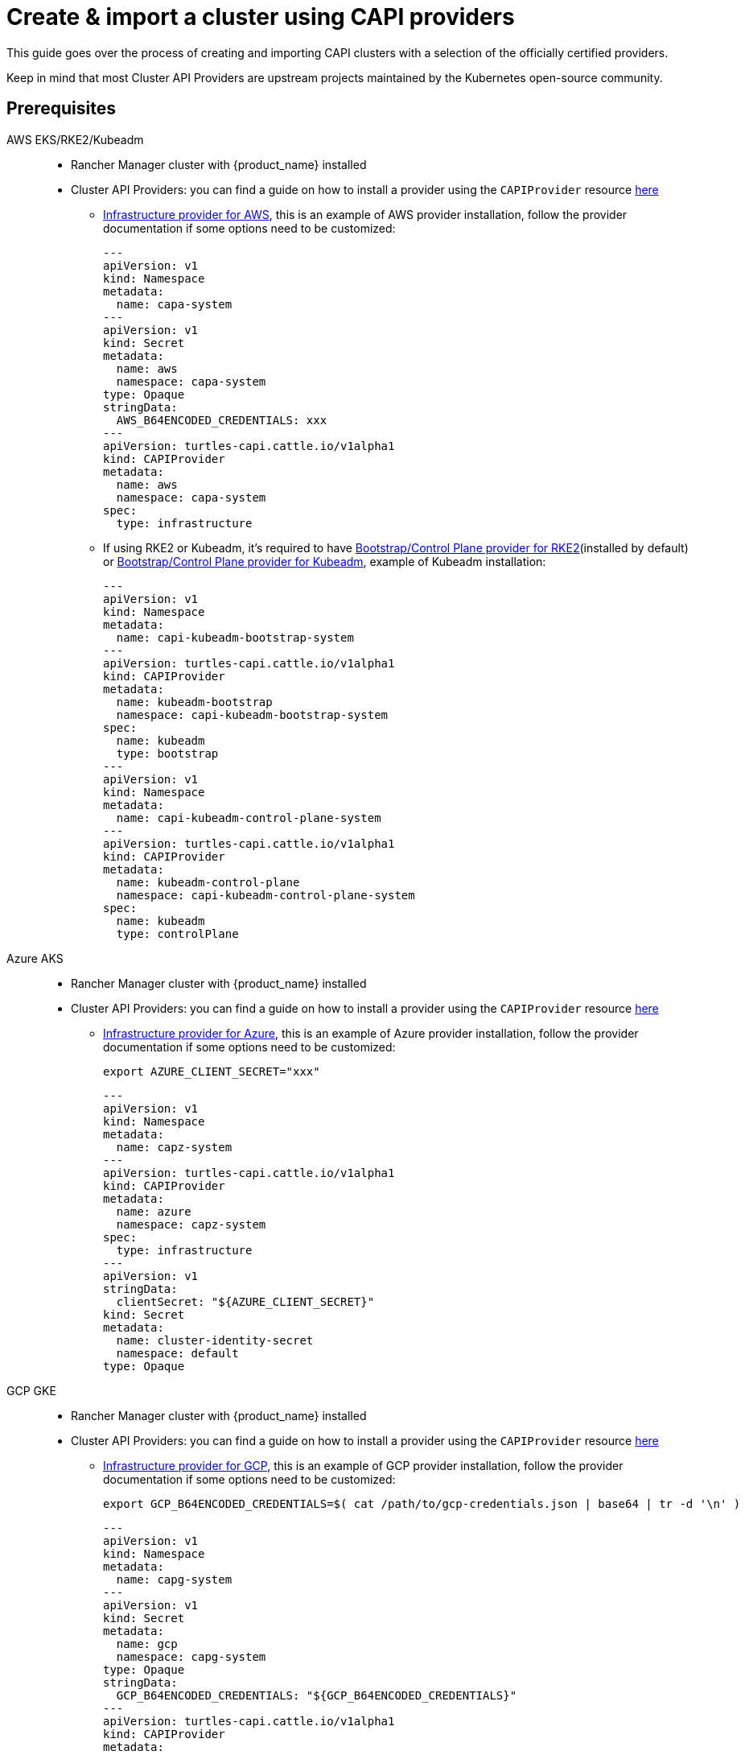 :doctype: book

= Create & import a cluster using CAPI providers

This guide goes over the process of creating and importing CAPI clusters with a selection of the officially certified providers.

Keep in mind that most Cluster API Providers are upstream projects maintained by the Kubernetes open-source community.

== Prerequisites

[tabs]
======
AWS EKS/RKE2/Kubeadm::
+
* Rancher Manager cluster with {product_name} installed
* Cluster API Providers: you can find a guide on how to install a provider using the `CAPIProvider` resource xref:../operator/capiprovider.adoc[here]
** https://github.com/kubernetes-sigs/cluster-api-provider-aws/[Infrastructure provider for AWS], this is an example of AWS provider installation,
follow the provider documentation if some options need to be customized:
+
[source,yaml]
----
---
apiVersion: v1
kind: Namespace
metadata:
  name: capa-system
---
apiVersion: v1
kind: Secret
metadata:
  name: aws
  namespace: capa-system
type: Opaque
stringData:
  AWS_B64ENCODED_CREDENTIALS: xxx
---
apiVersion: turtles-capi.cattle.io/v1alpha1
kind: CAPIProvider
metadata:
  name: aws
  namespace: capa-system
spec:
  type: infrastructure
----
+
** If using RKE2 or Kubeadm, it's required to have https://github.com/rancher/cluster-api-provider-rke2[Bootstrap/Control Plane provider for RKE2](installed by default) or https://github.com/kubernetes-sigs/cluster-api[Bootstrap/Control Plane provider for Kubeadm], 
example of Kubeadm installation:
+
[source,yaml]
----
---
apiVersion: v1
kind: Namespace
metadata:
  name: capi-kubeadm-bootstrap-system
---
apiVersion: turtles-capi.cattle.io/v1alpha1
kind: CAPIProvider
metadata:
  name: kubeadm-bootstrap
  namespace: capi-kubeadm-bootstrap-system
spec:
  name: kubeadm
  type: bootstrap
---
apiVersion: v1
kind: Namespace
metadata:
  name: capi-kubeadm-control-plane-system
---
apiVersion: turtles-capi.cattle.io/v1alpha1
kind: CAPIProvider
metadata:
  name: kubeadm-control-plane
  namespace: capi-kubeadm-control-plane-system
spec:
  name: kubeadm
  type: controlPlane
----

Azure AKS::
+
* Rancher Manager cluster with {product_name} installed
* Cluster API Providers: you can find a guide on how to install a provider using the `CAPIProvider` resource xref:../operator/capiprovider.adoc[here]
** https://github.com/kubernetes-sigs/cluster-api-provider-aws/[Infrastructure provider for Azure], this is an example of Azure provider installation,
follow the provider documentation if some options need to be customized:
+
[source,bash]
----
export AZURE_CLIENT_SECRET="xxx"
----
+
[source,yaml]
----
---
apiVersion: v1
kind: Namespace
metadata:
  name: capz-system
---
apiVersion: turtles-capi.cattle.io/v1alpha1
kind: CAPIProvider
metadata:
  name: azure
  namespace: capz-system
spec:
  type: infrastructure
---
apiVersion: v1
stringData:
  clientSecret: "${AZURE_CLIENT_SECRET}"
kind: Secret
metadata:
  name: cluster-identity-secret
  namespace: default
type: Opaque
----

GCP GKE::
+
* Rancher Manager cluster with {product_name} installed
* Cluster API Providers: you can find a guide on how to install a provider using the `CAPIProvider` resource xref:../operator/capiprovider.adoc[here]
** https://github.com/kubernetes-sigs/cluster-api-provider-gcp/[Infrastructure provider for GCP], this is an example of GCP provider installation,
follow the provider documentation if some options need to be customized:
+
[source,bash]
----
export GCP_B64ENCODED_CREDENTIALS=$( cat /path/to/gcp-credentials.json | base64 | tr -d '\n' )
----
+
[source,yaml]
----
---
apiVersion: v1
kind: Namespace
metadata:
  name: capg-system
---
apiVersion: v1
kind: Secret
metadata:
  name: gcp
  namespace: capg-system
type: Opaque
stringData:
  GCP_B64ENCODED_CREDENTIALS: "${GCP_B64ENCODED_CREDENTIALS}"
---
apiVersion: turtles-capi.cattle.io/v1alpha1
kind: CAPIProvider
metadata:
  name: gcp
  namespace: capg-system
spec:
  type: infrastructure
----

Docker RKE2/Kubeadm::
+
* Rancher Manager cluster with {product_name} installed 
* Cluster API Providers: you can find a guide on how to install a provider using the `CAPIProvider` resource xref:../operator/capiprovider.adoc[here]
** https://github.com/kubernetes-sigs/cluster-api[Infrastructure provider for Docker], example of Docker provider installation:
+
[source,yaml]
----
---
apiVersion: v1
kind: Namespace
metadata:
  name: capd-system
---
apiVersion: turtles-capi.cattle.io/v1alpha1
kind: CAPIProvider
metadata:
  name: docker
  namespace: capd-system
spec:
  type: infrastructure
----
+
** https://github.com/rancher/cluster-api-provider-rke2[Bootstrap/Control Plane provider for RKE2](installed by default) or https://github.com/kubernetes-sigs/cluster-api[Bootstrap/Control Plane provider for Kubeadm], example
of Kubeadm installation:
+
[source,yaml]
----
---
apiVersion: v1
kind: Namespace
metadata:
  name: capi-kubeadm-bootstrap-system
---
apiVersion: turtles-capi.cattle.io/v1alpha1
kind: CAPIProvider
metadata:
  name: kubeadm-bootstrap
  namespace: capi-kubeadm-bootstrap-system
spec:
  name: kubeadm
  type: bootstrap
---
apiVersion: v1
kind: Namespace
metadata:
  name: capi-kubeadm-control-plane-system
---
apiVersion: turtles-capi.cattle.io/v1alpha1
kind: CAPIProvider
metadata:
  name: kubeadm-control-plane
  namespace: capi-kubeadm-control-plane-system
spec:
  name: kubeadm
  type: controlPlane
----

vSphere RKE2/Kubeadm::
+
* Rancher Manager cluster with {product_name} installed 
* Cluster API Providers: you can find a guide on how to install a provider using the `CAPIProvider` resource xref:../operator/capiprovider.adoc[here]
** https://github.com/kubernetes-sigs/cluster-api-provider-aws/[Infrastructure provider for vSphere], this is an example of vSphere provider installation,
follow the provider documentation if some options need to be customized:
+
[source, yaml]
----
---
apiVersion: v1
kind: Namespace
metadata:
  name: capv-system
---
apiVersion: v1
kind: Secret
metadata:
  name: vsphere
  namespace: capv-system
type: Opaque
stringData:
  VSPHERE_USERNAME: xxx
  VSPHERE_PASSWORD: xxx
---
apiVersion: turtles-capi.cattle.io/v1alpha1
kind: CAPIProvider
metadata:
  name: vsphere
  namespace: capv-system
spec:
  type: infrastructure
----
+
** https://github.com/rancher/cluster-api-provider-rke2[Bootstrap/Control Plane provider for RKE2](installed by default) or https://github.com/kubernetes-sigs/cluster-api[Bootstrap/Control Plane provider for Kubeadm], example
of Kubeadm installation:
+
[source,yaml]
----
---
apiVersion: v1
kind: Namespace
metadata:
  name: capi-kubeadm-bootstrap-system
---
apiVersion: turtles-capi.cattle.io/v1alpha1
kind: CAPIProvider
metadata:
  name: kubeadm-bootstrap
  namespace: capi-kubeadm-bootstrap-system
spec:
  name: kubeadm
  type: bootstrap
---
apiVersion: v1
kind: Namespace
metadata:
  name: capi-kubeadm-control-plane-system
---
apiVersion: turtles-capi.cattle.io/v1alpha1
kind: CAPIProvider
metadata:
  name: kubeadm-control-plane
  namespace: capi-kubeadm-control-plane-system
spec:
  name: kubeadm
  type: controlPlane
----

======

== Create Your Cluster Definition

[tabs]
======
AWS EC2 RKE2::
+
Before creating an AWS+RKE2 workload cluster, it is required to build an AMI for the RKE2 version that is going to be installed on the cluster. You can follow the steps in the https://github.com/rancher/cluster-api-provider-rke2/tree/main/image-builder#aws[RKE2 image-builder README] to build the AMI. 
+
We recommend you refer to the CAPRKE2 repository where you can find a https://github.com/rancher/cluster-api-provider-rke2/tree/main/samples/aws[samples folder] with different CAPA+CAPRKE2 cluster configurations that can be used to provision downstream clusters. The https://github.com/rancher/cluster-api-provider-rke2/tree/main/samples/aws/internal[internal folder] contains cluster templates to deploy an RKE2 cluster on AWS using the internal cloud provider, and the https://github.com/rancher/cluster-api-provider-rke2/tree/main/samples/aws/external[external folder] contains the cluster templates to deploy a cluster with the external cloud provider.
+
We will use the `internal` one for this guide, however the same steps apply for `external`. 
+
To generate the YAML for the cluster, do the following:
+
. Open a terminal and run the following: 
+
[source,bash]
----
export CLUSTER_NAME=cluster1
export NAMESPACE=capi-clusters
export CONTROL_PLANE_MACHINE_COUNT=1
export WORKER_MACHINE_COUNT=1
export RKE2_VERSION=v1.30.3+rke2r1 
export AWS_NODE_MACHINE_TYPE=t3a.large 
export AWS_CONTROL_PLANE_MACHINE_TYPE=t3a.large 
export AWS_SSH_KEY_NAME="aws-ssh-key" 
export AWS_REGION="aws-region" 
export AWS_AMI_ID="ami-id" 

curl -s https://raw.githubusercontent.com/rancher/cluster-api-provider-rke2/refs/heads/main/examples/aws/cluster-template.yaml | envsubst > cluster1.yaml
----
+
. View **cluster1.yaml** and examine the resulting yaml file. You can make any changes you want as well.
+
> The Cluster API quickstart guide contains more detail. Read the steps related to this section https://cluster-api.sigs.k8s.io/user/quick-start.html#required-configuration-for-common-providers[here].

. Create the cluster using kubectl
+
[source,bash]
----
bash kubectl create -f cluster1.yaml
----

AWS EC2 Kubeadm::
+
To generate the YAML for the cluster, do the following:
+
. Open a terminal and run the following:
+
[source,bash]
----
export CLUSTER_NAME=cluster1
export NAMESPACE=capi-clusters
export AWS_CONTROL_PLANE_MACHINE_TYPE=t3.large
export AWS_NODE_MACHINE_TYPE=t3.large
export AWS_SSH_KEY_NAME="aws-ssh-key" 
export AWS_REGION="aws-region"
export KUBERNETES_VERSION=v1.29.9
export CONTROL_PLANE_MACHINE_COUNT=1
export WORKER_MACHINE_COUNT=1

curl -s https://raw.githubusercontent.com/kubernetes-sigs/cluster-api-provider-aws/refs/heads/main/templates/cluster-template.yaml | envsubst > cluster1.yaml
----
+
. View **cluster1.yaml** to ensure there are no tokens (i.e. SSH keys or cloud credentials). You can make any changes you want as well. 
+
> The Cluster API quickstart guide contains more detail. Read the steps related to this section https://cluster-api.sigs.k8s.io/user/quick-start.html#required-configuration-for-common-providers[here]. 
 
. Create the cluster using kubectl
+
[source,bash]
----
 kubectl create -f cluster1.yaml
----
+
. Deploy CNI
+
> Once cluster is created a CNI is required for Nodes to become ready. You can refere to Cluster API documentation for example CNI installation https://cluster-api.sigs.k8s.io/user/quick-start#deploy-a-cni-solution[here].

Docker RKE2::
+
To generate the YAML for the cluster, do the following:
+
. Open a terminal and run the following:
+
[source,bash]
----
export CLUSTER_NAME=cluster1
export NAMESPACE=capi-clusters
export CONTROL_PLANE_MACHINE_COUNT=1
export WORKER_MACHINE_COUNT=1
export RKE2_VERSION=v1.30.2+rke2r1
export KUBERNETES_VERSION=v1.30.4 # needed for the CAPI Docker provider to use proper image

curl -s https://raw.githubusercontent.com/rancher/turtles/refs/heads/main/test/e2e/data/cluster-templates/docker-rke2.yaml | envsubst > cluster1.yaml
----
+
. View **cluster1.yaml** to ensure there are no tokens. You can make any changes you want as well.
+
> The Cluster API quickstart guide contains more detail. Read the steps related to this section https://cluster-api.sigs.k8s.io/user/quick-start.html#required-configuration-for-common-providers[here]. 

. Create the cluster using kubectl
+
[source,bash]
----
kubectl create -f cluster1.yaml 
----

Docker Kubeadm::
+
To generate the YAML for the cluster, do the following:
+
. Open a terminal and run the following:
+
[source,bash]
----
export CLUSTER_NAME=cluster1
export NAMESPACE=capi-clusters
export CONTROL_PLANE_MACHINE_COUNT=1
export WORKER_MACHINE_COUNT=1
export KUBERNETES_VERSION=v1.30.4

curl -s https://raw.githubusercontent.com/rancher/turtles/refs/heads/main/test/e2e/data/cluster-templates/docker-kubeadm.yaml | envsubst > cluster1.yaml
----
+
. View **cluster1.yaml** to ensure there are no tokens. You can make any changes you want as well.
+
> The Cluster API quickstart guide contains more detail. Read the steps related to this section https://cluster-api.sigs.k8s.io/user/quick-start.html#required-configuration-for-common-providers[here]. 

. Create the cluster using kubectl
+
[source,bash]
----
kubectl create -f cluster1.yaml 
----
+
. Deploy CNI
+
> Once cluster is created a CNI is required for Nodes to become ready. You can refere to Cluster API documentation for example CNI installation https://cluster-api.sigs.k8s.io/user/quick-start#deploy-a-cni-solution[here].

vSphere RKE2::
+
Before creating a vSphere+RKE2 workload cluster, it is required to have a VM template with the necessary RKE2 binaries and dependencies. The template should already include RKE2 binaries if operating in an air-gapped environment, following the https://docs.rke2.io/install/airgap#tarball-method[tarball method]. You can find additional configuration details in the https://github.com/rancher/cluster-api-provider-rke2/tree/main/samples/vmware[CAPRKE2 repository].
+
To generate the YAML for the cluster, do the following:
+
[source,bash]
----
export CLUSTER_NAME=cluster1
export NAMESPACE=capi-clusters
export CONTROL_PLANE_MACHINE_COUNT=1
export WORKER_MACHINE_COUNT=1
export VSPHERE_USERNAME: "<username>"
export VSPHERE_PASSWORD: "<password>"
export VSPHERE_SERVER: "10.0.0.1"
export VSPHERE_DATACENTER: "SDDC-Datacenter"
export VSPHERE_DATASTORE: "DefaultDatastore"
export VSPHERE_NETWORK: "VM Network"
export VSPHERE_RESOURCE_POOL: "*/Resources"
export VSPHERE_FOLDER: "vm"
export VSPHERE_TEMPLATE: "ubuntu-1804-kube-v1.17.3"
export CONTROL_PLANE_ENDPOINT_IP: "192.168.9.230"
export VSPHERE_TLS_THUMBPRINT: "..."
export EXP_CLUSTER_RESOURCE_SET: "true"
export VSPHERE_SSH_AUTHORIZED_KEY: "ssh-rsa AAAAB3N..."
export CPI_IMAGE_K8S_VERSION: "v1.30.0"
export KUBERNETES_VERSION=v1.30.0
----
+
. Open a terminal and run the following:
+
[source,bash]
----
curl -s https://raw.githubusercontent.com/rancher/turtles/refs/heads/main/test/e2e/data/cluster-templates/vsphere-rke2.yaml | envsubst > cluster1.yaml
----
+
. View **cluster1.yaml** and examine the resulting YAML file. You can make any changes you want as well.
+
> The Cluster API quickstart guide contains more detail. Read the steps related to this section https://cluster-api.sigs.k8s.io/user/quick-start.html#required-configuration-for-common-providers[here].
+
. Create the cluster using kubectl
+
[source,bash]
----
kubectl apply -f cluster1.yaml
----

vSphere Kubeadm::
+
Before creating a vSphere+kubeadm workload cluster, it is required to have a VM template with the necessary kubeadm binaries and dependencies. The template should already include kubeadm, kubelet, and kubectl if operating in an air-gapped environment, following the https://github.com/kubernetes-sigs/image-builder[image-builder project]. You can find additional configuration details in the https://github.com/kubernetes-sigs/cluster-api-provider-vsphere[CAPV repository].
+
A list of published machine images (OVAs) is available https://github.com/kubernetes-sigs/image-builder#kubernetes-versions-with-published-ovas[here].
+
To generate the YAML for the cluster, do the following:
+
[source,bash]
----
export CLUSTER_NAME=cluster1
export NAMESPACE=capi-clusters
export CONTROL_PLANE_MACHINE_COUNT=1
export WORKER_MACHINE_COUNT=1
export VSPHERE_USERNAME: "<username>"
export VSPHERE_PASSWORD: "<password>"
export VSPHERE_SERVER: "10.0.0.1"
export VSPHERE_DATACENTER: "SDDC-Datacenter"
export VSPHERE_DATASTORE: "DefaultDatastore"
export VSPHERE_NETWORK: "VM Network"
export VSPHERE_RESOURCE_POOL: "*/Resources"
export VSPHERE_FOLDER: "vm"
export VSPHERE_TEMPLATE: "ubuntu-1804-kube-vxxx"
export CONTROL_PLANE_ENDPOINT_IP: "192.168.9.230"
export VSPHERE_TLS_THUMBPRINT: "..."
export EXP_CLUSTER_RESOURCE_SET: "true"
export VSPHERE_SSH_AUTHORIZED_KEY: "ssh-rsa AAAAB3N..."
export CPI_IMAGE_K8S_VERSION: "v1.30.0"
export KUBERNETES_VERSION=v1.30.0
----
+
. Open a terminal and run the following:
+
[source,bash]
----
curl -s https://raw.githubusercontent.com/rancher/turtles/refs/heads/main/test/e2e/data/cluster-templates/vsphere-kubeadm.yaml | envsubst > cluster1.yaml
----
+
. View **cluster1.yaml** and examine the resulting YAML file. You can make any changes you want as well.
+
> The Cluster API quickstart guide contains more detail. Read the steps related to this section https://cluster-api.sigs.k8s.io/user/quick-start.html#required-configuration-for-common-providers[here].
+
. Create the cluster using kubectl
+
[source,bash]
----
kubectl apply -f cluster1.yaml
----

Azure AKS::
+
To generate the YAML for the cluster, do the following:
+
[source,bash]
----
export CLUSTERCLASS_NAME=clusterclass1
export CLUSTER_NAME=cluster1
export NAMESPACE=capi-clusters
export CONTROL_PLANE_MACHINE_COUNT=1
export WORKER_MACHINE_COUNT=1
export KUBERNETES_VERSION=v1.30.4
export AZURE_SUBSCRIPTION_ID="xxx"
export AZURE_CLIENT_ID="xxx"
export AZURE_TENANT_ID="xxx"
----
+
. Open a terminal and run the following:
+
[source,bash]
----
curl -s https://raw.githubusercontent.com/rancher/turtles/refs/heads/main/test/e2e/data/cluster-templates/azure-aks-topology.yaml | envsubst > cluster1.yaml
----
+
. View **cluster1.yaml** and examine the resulting YAML file. You can make any changes you want as well.
+
> The Cluster API quickstart guide contains more detail. Read the steps related to this section https://cluster-api.sigs.k8s.io/user/quick-start.html#required-configuration-for-common-providers[here].
+
. Create the cluster using kubectl
+
[source,bash]
----
kubectl apply -f cluster1.yaml
----

AWS EKS::
+
To generate the YAML for the cluster, do the following:
+
[source,bash]
----
export CLUSTER_NAME=cluster1
export NAMESPACE=capi-clusters
export WORKER_MACHINE_COUNT=1
export KUBERNETES_VERSION=v1.30.4
----
+
. Open a terminal and run the following:
+
[source,bash]
----
curl -s https://raw.githubusercontent.com/rancher/turtles/refs/heads/main/test/e2e/data/cluster-templates/aws-eks-mmp.yaml | envsubst > cluster1.yaml
----
+
. View **cluster1.yaml** and examine the resulting YAML file. You can make any changes you want as well.
+
> The Cluster API quickstart guide contains more detail. Read the steps related to this section https://cluster-api.sigs.k8s.io/user/quick-start.html#required-configuration-for-common-providers[here].
+
. Create the cluster using kubectl
+
[source,bash]
----
kubectl apply -f cluster1.yaml
----

GCP GKE::
+
To generate the YAML for the cluster, do the following:
+
[source,bash]
----
export CLUSTER_NAME=cluster1
export NAMESPACE=capi-clusters
export GCP_PROJECT=cluster-api-gcp-project
export GCP_REGION=us-east4
export GCP_NETWORK_NAME=default
export WORKER_MACHINE_COUNT=1
----
+
. Open a terminal and run the following:
+
[source,bash]
----
curl -s https://raw.githubusercontent.com/rancher/turtles/refs/heads/main/test/e2e/data/cluster-templates/gcp-gke.yaml | envsubst > cluster1.yaml
----
+
. View **cluster1.yaml** and examine the resulting YAML file. You can make any changes you want as well.
+
> The Cluster API quickstart guide contains more detail. Read the steps related to this section https://cluster-api.sigs.k8s.io/user/quick-start.html#required-configuration-for-common-providers[here].
+
. Create the cluster using kubectl
+
[source,bash]
----
kubectl apply -f cluster1.yaml
----

======

[TIP]
====
After your cluster is provisioned, you can check functionality of the workload cluster using `kubectl`:

[source,bash]
----
kubectl describe cluster cluster1
----

Remember that clusters are namespaced resources. These examples provision clusters in the `capi-clusters` namespace, but you will need to provide yours if using a different one.
====


== Mark Namespace or Cluster for Auto-Import

To automatically import a CAPI cluster into Rancher Manager, there are 2 options:

. Label a namespace so all clusters contained in it are imported.
. Label an individual cluster definition so that it's imported.

Labeling a namespace:

[source,bash]
----
kubectl label namespace capi-clusters cluster-api.cattle.io/rancher-auto-import=true
----

Labeling an individual cluster definition:

[source,bash]
----
kubectl label cluster.cluster.x-k8s.io -n default cluster1 cluster-api.cattle.io/rancher-auto-import=true
----
